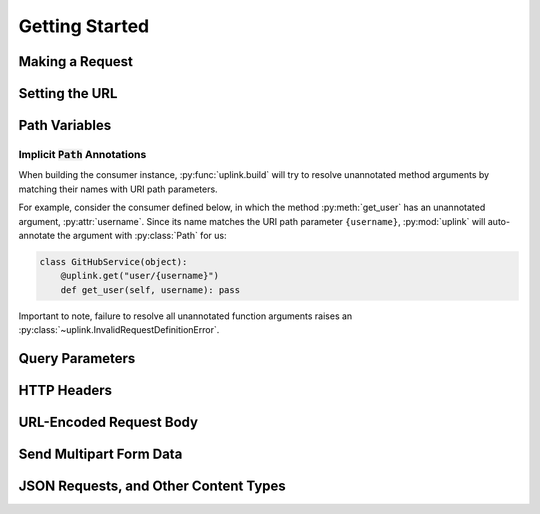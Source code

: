 Getting Started
***************

Making a Request
================

Setting the URL
===============

Path Variables
==============

.. _implicit_path_annotations:


Implicit :code:`Path` Annotations
----------------------------------

When building the consumer instance, :py:func:`uplink.build` will try to resolve
unannotated method arguments by matching their names with URI path parameters.

For example, consider the consumer defined below, in which the method
:py:meth:`get_user` has an unannotated argument, :py:attr:`username`.
Since its name matches the URI path parameter ``{username}``,
:py:mod:`uplink` will auto-annotate the argument with :py:class:`Path`
for us:

.. code-block:: python

    class GitHubService(object):
        @uplink.get("user/{username}")
        def get_user(self, username): pass

Important to note, failure to resolve all unannotated function arguments
raises an :py:class:`~uplink.InvalidRequestDefinitionError`.

Query Parameters
================

HTTP Headers
============

URL-Encoded Request Body
========================

Send Multipart Form Data
========================

JSON Requests, and Other Content Types
======================================







